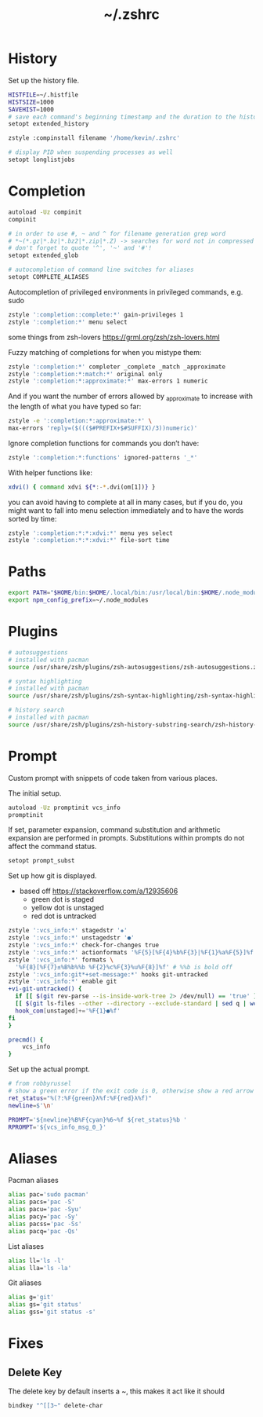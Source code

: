 #+TITLE: ~/.zshrc
* History
Set up the history file.
#+BEGIN_SRC sh :tangle ~/dotfiles/zsh/.zshrc
  HISTFILE=~/.histfile
  HISTSIZE=1000
  SAVEHIST=1000
  # save each command's beginning timestamp and the duration to the history file
  setopt extended_history

  zstyle :compinstall filename '/home/kevin/.zshrc'

  # display PID when suspending processes as well
  setopt longlistjobs
#+END_SRC

* Completion
#+BEGIN_SRC sh :tangle ~/dotfiles/zsh/.zshrc
  autoload -Uz compinit
  compinit

  # in order to use #, ~ and ^ for filename generation grep word
  # *~(*.gz|*.bz|*.bz2|*.zip|*.Z) -> searches for word not in compressed files
  # don't forget to quote '^', '~' and '#'!
  setopt extended_glob

  # autocompletion of command line switches for aliases
  setopt COMPLETE_ALIASES
#+END_SRC

Autocompletion of privileged environments in privileged commands, e.g. sudo
#+BEGIN_SRC sh :tangle ~/dotfiles/zsh/.zshrc
  zstyle ':completion::complete:*' gain-privileges 1
  zstyle ':completion:*' menu select
#+END_SRC

some things from zsh-lovers https://grml.org/zsh/zsh-lovers.html

Fuzzy matching of completions for when you mistype them:
#+BEGIN_SRC sh :tangle ~/dotfiles/zsh/.zshrc
  zstyle ':completion:*' completer _complete _match _approximate
  zstyle ':completion:*:match:*' original only
  zstyle ':completion:*:approximate:*' max-errors 1 numeric
#+END_SRC

And if you want the number of errors allowed by _approximate to increase with the length of what you have typed so far:
#+BEGIN_SRC sh :tangle ~/dotfiles/zsh/.zshrc
  zstyle -e ':completion:*:approximate:*' \
  max-errors 'reply=($((($#PREFIX+$#SUFFIX)/3))numeric)'
#+END_SRC

Ignore completion functions for commands you don’t have:
#+BEGIN_SRC sh :tangle ~/dotfiles/zsh/.zshrc
  zstyle ':completion:*:functions' ignored-patterns '_*'
#+END_SRC

With helper functions like:
#+BEGIN_SRC sh :tangle ~/dotfiles/zsh/.zshrc
  xdvi() { command xdvi ${*:-*.dvi(om[1])} }
#+END_SRC

you can avoid having to complete at all in many cases, but if you do, you might want to fall into menu selection immediately and to have the words sorted by time:
#+BEGIN_SRC sh :tangle ~/dotfiles/zsh/.zshrc
  zstyle ':completion:*:*:xdvi:*' menu yes select
  zstyle ':completion:*:*:xdvi:*' file-sort time
#+END_SRC

* Paths
#+BEGIN_SRC sh :tangle ~/dotfiles/zsh/.zshrc
  export PATH="$HOME/bin:$HOME/.local/bin:/usr/local/bin:$HOME/.node_modules/bin:$(ruby -e 'print Gem.user_dir')/bin:$home/composer/vendor/bin:$PATH"
  export npm_config_prefix=~/.node_modules
#+END_SRC

* Plugins
#+BEGIN_SRC sh :tangle ~/dotfiles/zsh/.zshrc
  # autosuggestions
  # installed with pacman
  source /usr/share/zsh/plugins/zsh-autosuggestions/zsh-autosuggestions.zsh

  # syntax highlighting
  # installed with pacman
  source /usr/share/zsh/plugins/zsh-syntax-highlighting/zsh-syntax-highlighting.zsh

  # history search
  # installed with pacman
  source /usr/share/zsh/plugins/zsh-history-substring-search/zsh-history-substring-search.zsh
#+END_SRC
* Prompt
Custom prompt with snippets of code taken from various places.

The initial setup.
#+BEGIN_SRC sh :tangle ~/dotfiles/zsh/.zshrc
  autoload -Uz promptinit vcs_info
  promptinit
#+END_SRC

If set, parameter expansion, command substitution and arithmetic expansion are performed in prompts. Substitutions within prompts do not affect the command status.
#+BEGIN_SRC sh :tangle ~/dotfiles/zsh/.zshrc
  setopt prompt_subst
#+END_SRC

Set up how git is displayed.
- based off https://stackoverflow.com/a/12935606
  - green dot is staged
  - yellow dot is unstaged
  - red dot is untracked
#+BEGIN_SRC sh :tangle ~/dotfiles/zsh/.zshrc
  zstyle ':vcs_info:*' stagedstr '✚'
  zstyle ':vcs_info:*' unstagedstr '●'
  zstyle ':vcs_info:*' check-for-changes true
  zstyle ':vcs_info:*' actionformats '%F{5}[%F{4}%b%F{3}|%F{1}%a%F{5}]%f '
  zstyle ':vcs_info:*' formats \
    '%F{8}[%F{7}±%B%b%%b %F{2}%c%F{3}%u%F{8}]%f' # %%b is bold off
  zstyle ':vcs_info:git*+set-message:*' hooks git-untracked
  zstyle ':vcs_info:*' enable git 
  +vi-git-untracked() {
    if [[ $(git rev-parse --is-inside-work-tree 2> /dev/null) == 'true' ]] && \
    [[ $(git ls-files --other --directory --exclude-standard | sed q | wc -l | tr -d ' ') == 1 ]] ; then
    hook_com[unstaged]+='%F{1}●%f'
  fi
  }

  precmd() {
      vcs_info
  }
#+END_SRC

Set up the actual prompt.
#+BEGIN_SRC sh :tangle ~/dotfiles/zsh/.zshrc
  # from robbyrussel
  # show a green error if the exit code is 0, otherwise show a red arrow
  ret_status="%(?:%F{green}λ%f:%F{red}λ%f)"
  newline=$'\n'

  PROMPT='${newline}%B%F{cyan}%6~%f ${ret_status}%b '
  RPROMPT='${vcs_info_msg_0_}'
#+END_SRC

* Aliases
Pacman aliases
#+BEGIN_SRC sh :tangle ~/dotfiles/zsh/.zshrc
  alias pac='sudo pacman'
  alias pacs='pac -S'
  alias pacu='pac -Syu'
  alias pacy='pac -Sy'
  alias pacss='pac -Ss'
  alias pacq='pac -Qs'
#+END_SRC

List aliases
#+BEGIN_SRC sh :tangle ~/dotfiles/zsh/.zshrc
  alias ll='ls -l'
  alias lla='ls -la'
#+END_SRC

Git aliases
#+BEGIN_SRC sh :tangle ~/dotfiles/zsh/.zshrc
  alias g='git'
  alias gs='git status'
  alias gss='git status -s'
#+END_SRC

* Fixes
** Delete Key
The delete key by default inserts a ~, this makes it act like it should
#+BEGIN_SRC sh :tangle ~/dotfiles/zsh/.zshrc
  bindkey "^[[3~" delete-char
#+END_SRC
